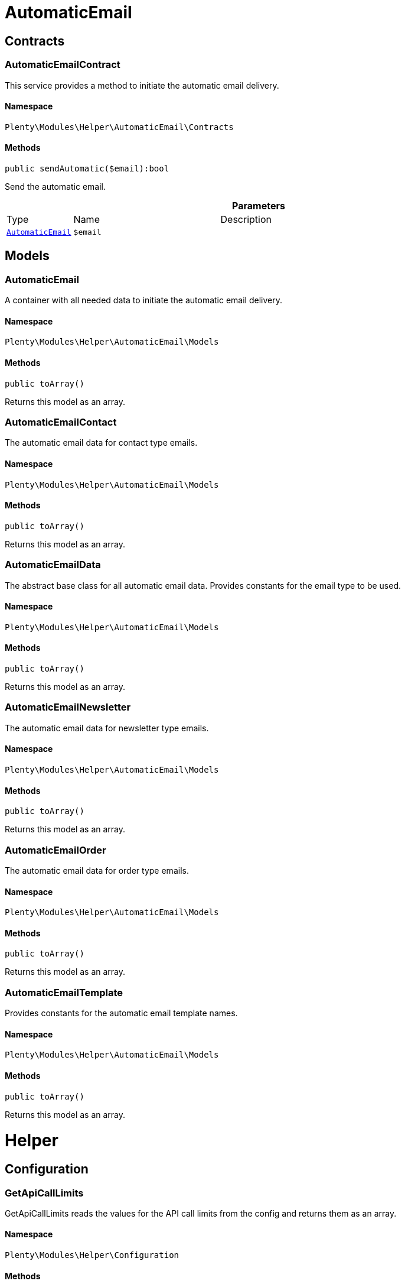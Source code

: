 :table-caption!:
:example-caption!:
:source-highlighter: prettify
:sectids!:
[[helper_automaticemail]]
= AutomaticEmail

[[helper_automaticemail_contracts]]
== Contracts
[[helper_contracts_automaticemailcontract]]
=== AutomaticEmailContract

This service provides a method to initiate the automatic email delivery.



==== Namespace

`Plenty\Modules\Helper\AutomaticEmail\Contracts`






==== Methods

[source%nowrap, php]
----

public sendAutomatic($email):bool

----

    





Send the automatic email.

.*Parameters*
[cols="10%,30%,60%"]
|===
|Type |Name |Description
|        xref:Helper.adoc#helper_models_automaticemail[`AutomaticEmail`]
a|`$email`
a|
|===


[[helper_automaticemail_models]]
== Models
[[helper_models_automaticemail]]
=== AutomaticEmail

A container with all needed data to initiate the automatic email delivery.



==== Namespace

`Plenty\Modules\Helper\AutomaticEmail\Models`






==== Methods

[source%nowrap, php]
----

public toArray()

----

    





Returns this model as an array.


[[helper_models_automaticemailcontact]]
=== AutomaticEmailContact

The automatic email data for contact type emails.



==== Namespace

`Plenty\Modules\Helper\AutomaticEmail\Models`






==== Methods

[source%nowrap, php]
----

public toArray()

----

    





Returns this model as an array.


[[helper_models_automaticemaildata]]
=== AutomaticEmailData

The abstract base class for all automatic email data. Provides constants for the email type to be used.



==== Namespace

`Plenty\Modules\Helper\AutomaticEmail\Models`






==== Methods

[source%nowrap, php]
----

public toArray()

----

    





Returns this model as an array.


[[helper_models_automaticemailnewsletter]]
=== AutomaticEmailNewsletter

The automatic email data for newsletter type emails.



==== Namespace

`Plenty\Modules\Helper\AutomaticEmail\Models`






==== Methods

[source%nowrap, php]
----

public toArray()

----

    





Returns this model as an array.


[[helper_models_automaticemailorder]]
=== AutomaticEmailOrder

The automatic email data for order type emails.



==== Namespace

`Plenty\Modules\Helper\AutomaticEmail\Models`






==== Methods

[source%nowrap, php]
----

public toArray()

----

    





Returns this model as an array.


[[helper_models_automaticemailtemplate]]
=== AutomaticEmailTemplate

Provides constants for the automatic email template names.



==== Namespace

`Plenty\Modules\Helper\AutomaticEmail\Models`






==== Methods

[source%nowrap, php]
----

public toArray()

----

    





Returns this model as an array.

[[helper_helper]]
= Helper

[[helper_helper_configuration]]
== Configuration
[[helper_configuration_getapicalllimits]]
=== GetApiCallLimits

GetApiCallLimits reads the values for the API call limits from the config and returns them as an array.



==== Namespace

`Plenty\Modules\Helper\Configuration`






==== Methods

[source%nowrap, php]
----

public get():array

----

    







[[helper_helper_contracts]]
== Contracts
[[helper_contracts_urlbuilderrepositorycontract]]
=== UrlBuilderRepositoryContract

Repository Contract for UrlBuilder



==== Namespace

`Plenty\Modules\Helper\Contracts`






==== Methods

[source%nowrap, php]
----

public getImageUrl($path, $plentyId = null, $size = &quot;&quot;, $fileType = &quot;&quot;, $isExternalImage = false):string

----

    







.*Parameters*
[cols="10%,30%,60%"]
|===
|Type |Name |Description
|link:http://php.net/string[string^]
a|`$path`
a|

|link:http://php.net/int[int^]
a|`$plentyId`
a|

|link:http://php.net/string[string^]
a|`$size`
a|

|link:http://php.net/string[string^]
a|`$fileType`
a|

|link:http://php.net/bool[bool^]
a|`$isExternalImage`
a|
|===


[source%nowrap, php]
----

public getItemUrl($itemId, $plentyId, $urlContent = &quot;&quot;, $lang = &quot;de&quot;, $useHttpsDomain = true):string

----

    







.*Parameters*
[cols="10%,30%,60%"]
|===
|Type |Name |Description
|link:http://php.net/int[int^]
a|`$itemId`
a|

|link:http://php.net/int[int^]
a|`$plentyId`
a|

|link:http://php.net/string[string^]
a|`$urlContent`
a|

|link:http://php.net/string[string^]
a|`$lang`
a|

|link:http://php.net/bool[bool^]
a|`$useHttpsDomain`
a|
|===


[[helper_helper_exceptions]]
== Exceptions
[[helper_exceptions_encryptionexception]]
=== EncryptionException

Class EncryptionException



==== Namespace

`Plenty\Modules\Helper\Exceptions`






==== Methods

[source%nowrap, php]
----

public __construct($message, $code):void

----

    







.*Parameters*
[cols="10%,30%,60%"]
|===
|Type |Name |Description
|link:http://php.net/string[string^]
a|`$message`
a|

|link:http://php.net/int[int^]
a|`$code`
a|
|===


[[helper_helper_models]]
== Models
[[helper_models_keyvalue]]
=== KeyValue

key value data



==== Namespace

`Plenty\Modules\Helper\Models`






==== Methods

[source%nowrap, php]
----

public get($key, $default = null):mixed

----

    







.*Parameters*
[cols="10%,30%,60%"]
|===
|Type |Name |Description
|link:http://php.net/string[string^]
a|`$key`
a|

|
a|`$default`
a|
|===


[[helper_helper_services]]
== Services
[[helper_services_arrayhelper]]
=== ArrayHelper

helper class for arrays



==== Namespace

`Plenty\Modules\Helper\Services`






==== Methods

[source%nowrap, php]
----

public buildMapFromObjectList($list, $keyField, $valueField):Plenty\Modules\Helper\Models\KeyValue

----

    


===== *Return type:*        xref:Helper.adoc#helper_models_keyvalue[`KeyValue`]




.*Parameters*
[cols="10%,30%,60%"]
|===
|Type |Name |Description
|
a|`$list`
a|

|link:http://php.net/string[string^]
a|`$keyField`
a|

|link:http://php.net/string[string^]
a|`$valueField`
a|
|===



[[helper_services_stringencodingservice]]
=== StringEncodingService

Service for encoding strings



==== Namespace

`Plenty\Modules\Helper\Services`






==== Methods

[source%nowrap, php]
----

public toDatabase($sString):string

----

    





Method converts a string to self::DATABASE_ENCODING coding

.*Parameters*
[cols="10%,30%,60%"]
|===
|Type |Name |Description
|link:http://php.net/string[string^]
a|`$sString`
a|
|===


[source%nowrap, php]
----

public toEmail($sString):string

----

    





Method converts a string to self::EMAIL_ENCODING coding

.*Parameters*
[cols="10%,30%,60%"]
|===
|Type |Name |Description
|link:http://php.net/string[string^]
a|`$sString`
a|
|===


[source%nowrap, php]
----

public toWebshop($sString, $sTargetEncoding = self::WEBSHOP_ENCODING):string

----

    





Method converts a string to self::WEBSHOP_ENCODING coding

.*Parameters*
[cols="10%,30%,60%"]
|===
|Type |Name |Description
|link:http://php.net/string[string^]
a|`$sString`
a|

|link:http://php.net/string[string^]
a|`$sTargetEncoding`
a|[optional default=PlentyCoding::WEBSHOP_ENCODING]
|===


[source%nowrap, php]
----

public toAdmin($sString, $sTargetEncoding = self::ADMIN_ENCODING):string

----

    





Method converts a string to the sended coding. Default will be self::ADMIN_ENCODING coding used

.*Parameters*
[cols="10%,30%,60%"]
|===
|Type |Name |Description
|link:http://php.net/string[string^]
a|`$sString`
a|

|link:http://php.net/string[string^]
a|`$sTargetEncoding`
a|[optional default=PlentyCoding::ADMIN_ENCODING]
|===


[source%nowrap, php]
----

public toGwt($sString):string

----

    





Method converts a string to the sended coding

.*Parameters*
[cols="10%,30%,60%"]
|===
|Type |Name |Description
|link:http://php.net/string[string^]
a|`$sString`
a|
|===


[source%nowrap, php]
----

public toExport($sString, $sTargetEncoding = self::EXPORT_ENCODING):string

----

    





Method converts a string to the sended coding. Default will be self::EXPORT_ENCODING coding used

.*Parameters*
[cols="10%,30%,60%"]
|===
|Type |Name |Description
|link:http://php.net/string[string^]
a|`$sString`
a|

|link:http://php.net/string[string^]
a|`$sTargetEncoding`
a|[optional default=PlentyCoding::EXPORT_ENCODING]
|===


[source%nowrap, php]
----

public toLegacy($sString):string

----

    





Method converts a string to self::LEGACY_ENCODING coding

.*Parameters*
[cols="10%,30%,60%"]
|===
|Type |Name |Description
|link:http://php.net/string[string^]
a|`$sString`
a|
|===


[source%nowrap, php]
----

public toPDF($sString, $sTargetEncoding = self::PDF_ENCODING):string

----

    





Method converts a string to self::PDF_ENCODING coding

.*Parameters*
[cols="10%,30%,60%"]
|===
|Type |Name |Description
|link:http://php.net/string[string^]
a|`$sString`
a|The string to be encoded.

|link:http://php.net/string[string^]
a|`$sTargetEncoding`
a|The target encoding (since plentymarkets version 5.100). [optional, default=PlentyCoding::PDF_ENCODING]
|===


[source%nowrap, php]
----

public toXML($string, $targetEncoding = self::XML_ENCODING):string

----

    





Method converts a string to self::XML_ENCODING coding.

.*Parameters*
[cols="10%,30%,60%"]
|===
|Type |Name |Description
|link:http://php.net/string[string^]
a|`$string`
a|The string to be encoded.

|link:http://php.net/string[string^]
a|`$targetEncoding`
a|The target encoding (since plentymarkets version 5.100). [optional, default=PlentyCoding::XML_ENCODING]
|===


[source%nowrap, php]
----

public detect_encoding($sString):string

----

    





Method returns the encoding of one string

.*Parameters*
[cols="10%,30%,60%"]
|===
|Type |Name |Description
|link:http://php.net/string[string^]
a|`$sString`
a|
|===


[source%nowrap, php]
----

public convertArray($array, $sTargetEncoding = self::UTF8_ENCODING, $convertKey = false):array

----

    





Method converts a multidimensional array to the desired coding

.*Parameters*
[cols="10%,30%,60%"]
|===
|Type |Name |Description
|link:http://php.net/array[array^]
a|`$array`
a|

|link:http://php.net/string[string^]
a|`$sTargetEncoding`
a|[optional, default=PlentyCoding::UTF8_ENCODING]

|link:http://php.net/bool[bool^]
a|`$convertKey`
a|[optional, default=false]
|===


[source%nowrap, php]
----

public cutTextForDB($text, $lenghtIntoDB):string

----

    





cut the given text to fit for db insert.

.*Parameters*
[cols="10%,30%,60%"]
|===
|Type |Name |Description
|link:http://php.net/string[string^]
a|`$text`
a|

|link:http://php.net/int[int^]
a|`$lenghtIntoDB`
a|
|===


[source%nowrap, php]
----

public isValidUtf8($string):int

----

    





Checks whether the given string is valid utf-8.

.*Parameters*
[cols="10%,30%,60%"]
|===
|Type |Name |Description
|link:http://php.net/string[string^]
a|`$string`
a|
|===



[[helper_services_webstorehelper]]
=== WebstoreHelper

Webstore Helper Service



==== Namespace

`Plenty\Modules\Helper\Services`






==== Methods

[source%nowrap, php]
----

public getCurrentWebstoreConfiguration():Plenty\Modules\System\Models\WebstoreConfiguration

----

    


===== *Return type:*        xref:System.adoc#system_models_webstoreconfiguration[`WebstoreConfiguration`]




